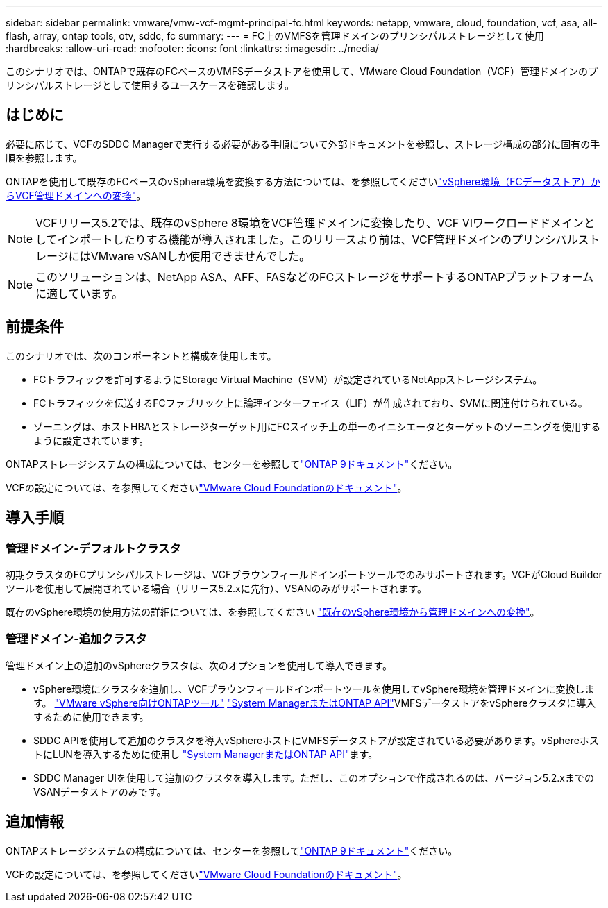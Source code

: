 ---
sidebar: sidebar 
permalink: vmware/vmw-vcf-mgmt-principal-fc.html 
keywords: netapp, vmware, cloud, foundation, vcf, asa, all-flash, array, ontap tools, otv, sddc, fc 
summary:  
---
= FC上のVMFSを管理ドメインのプリンシパルストレージとして使用
:hardbreaks:
:allow-uri-read: 
:nofooter: 
:icons: font
:linkattrs: 
:imagesdir: ../media/


[role="lead"]
このシナリオでは、ONTAPで既存のFCベースのVMFSデータストアを使用して、VMware Cloud Foundation（VCF）管理ドメインのプリンシパルストレージとして使用するユースケースを確認します。



== はじめに

必要に応じて、VCFのSDDC Managerで実行する必要がある手順について外部ドキュメントを参照し、ストレージ構成の部分に固有の手順を参照します。

ONTAPを使用して既存のFCベースのvSphere環境を変換する方法については、を参照してくださいlink:vmw-vcf-mgmt-fc.html["vSphere環境（FCデータストア）からVCF管理ドメインへの変換"]。


NOTE: VCFリリース5.2では、既存のvSphere 8環境をVCF管理ドメインに変換したり、VCF VIワークロードドメインとしてインポートしたりする機能が導入されました。このリリースより前は、VCF管理ドメインのプリンシパルストレージにはVMware vSANしか使用できませんでした。


NOTE: このソリューションは、NetApp ASA、AFF、FASなどのFCストレージをサポートするONTAPプラットフォームに適しています。



== 前提条件

このシナリオでは、次のコンポーネントと構成を使用します。

* FCトラフィックを許可するようにStorage Virtual Machine（SVM）が設定されているNetAppストレージシステム。
* FCトラフィックを伝送するFCファブリック上に論理インターフェイス（LIF）が作成されており、SVMに関連付けられている。
* ゾーニングは、ホストHBAとストレージターゲット用にFCスイッチ上の単一のイニシエータとターゲットのゾーニングを使用するように設定されています。


ONTAPストレージシステムの構成については、センターを参照してlink:https://docs.netapp.com/us-en/ontap["ONTAP 9ドキュメント"]ください。

VCFの設定については、を参照してくださいlink:https://docs.vmware.com/en/VMware-Cloud-Foundation/index.html["VMware Cloud Foundationのドキュメント"]。



== 導入手順



=== 管理ドメイン-デフォルトクラスタ

初期クラスタのFCプリンシパルストレージは、VCFブラウンフィールドインポートツールでのみサポートされます。VCFがCloud Builderツールを使用して展開されている場合（リリース5.2.xに先行）、VSANのみがサポートされます。

既存のvSphere環境の使用方法の詳細については、を参照してください https://techdocs.broadcom.com/us/en/vmware-cis/vcf/vcf-5-2-and-earlier/5-2/map-for-administering-vcf-5-2/importing-existing-vsphere-environments-admin/convert-or-import-a-vsphere-environment-into-vmware-cloud-foundation-admin.html["既存のvSphere環境から管理ドメインへの変換"]。



=== 管理ドメイン-追加クラスタ

管理ドメイン上の追加のvSphereクラスタは、次のオプションを使用して導入できます。

* vSphere環境にクラスタを追加し、VCFブラウンフィールドインポートツールを使用してvSphere環境を管理ドメインに変換します。 https://docs.netapp.com/us-en/ontap-tools-vmware-vsphere-10/configure/create-vvols-datastore.html["VMware vSphere向けONTAPツール"] https://docs.netapp.com/us-en/ontap/san-admin/provision-storage.html["System ManagerまたはONTAP API"]VMFSデータストアをvSphereクラスタに導入するために使用できます。
* SDDC APIを使用して追加のクラスタを導入vSphereホストにVMFSデータストアが設定されている必要があります。vSphereホストにLUNを導入するために使用し https://docs.netapp.com/us-en/ontap/san-admin/provision-storage.html["System ManagerまたはONTAP API"]ます。
* SDDC Manager UIを使用して追加のクラスタを導入します。ただし、このオプションで作成されるのは、バージョン5.2.xまでのVSANデータストアのみです。




== 追加情報

ONTAPストレージシステムの構成については、センターを参照してlink:https://docs.netapp.com/us-en/ontap["ONTAP 9ドキュメント"]ください。

VCFの設定については、を参照してくださいlink:https://techdocs.broadcom.com/us/en/vmware-cis/vcf/vcf-5-2-and-earlier/5-2.html["VMware Cloud Foundationのドキュメント"]。
